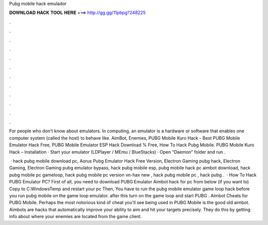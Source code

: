 Pubg mobile hack emulador



𝐃𝐎𝐖𝐍𝐋𝐎𝐀𝐃 𝐇𝐀𝐂𝐊 𝐓𝐎𝐎𝐋 𝐇𝐄𝐑𝐄 ===> http://gg.gg/11pbpg?248225



.



.



.



.



.



.



.



.



.



.



.



.

For people who don't know about emulators. In computing, an emulator is a hardware or software that enables one computer system (called the host) to behave like. AimBot, Enemies, PUBG Mobile Kuro Hack - Best PUBG Mobile Emulator Hack Free, PUBG Mobile Emulator ESP Hack Download % Free, How To Hack Pubg Mobile. PUBG Mobile Kuro Hack – Installation · Start your emulator (LDPlayer / MEmu / BlueStacks) · Open “Daemon” folder and run  .

 · hack pubg mobile download pc, Aorus Pubg Emulator Hack Free Version, Electron Gaming pubg hack, Electron Gaming, Electron Gaming pubg emulator bypass, hack pubg mobile esp, pubg mobile hack pc aimbot download, hack pubg mobile pc gameloop, hack pubg mobile pc version vn-hax new , hack pubg mobile pc , hack pubg .  · How To Hack PUBG Emulator PC? First of all, you need to download PUBG Emulator Aimbot hack for pc from below (if you want to) Copy  to C:\Windows\Temp and restart your pc Then, You have to run the pubg mobile emulator game loop hack before you run pubg mobile on the game loop emulator. after this turn on the game loop and start PUBG . Aimbot Cheats for PUBG Mobile. Perhaps the most notorious kind of cheat you’ll see being used in PUBG Mobile is the good old aimbot. Aimbots are hacks that automatically improve your ability to aim and hit your targets precisely. They do this by getting info about where your enemies are located from the game client.
